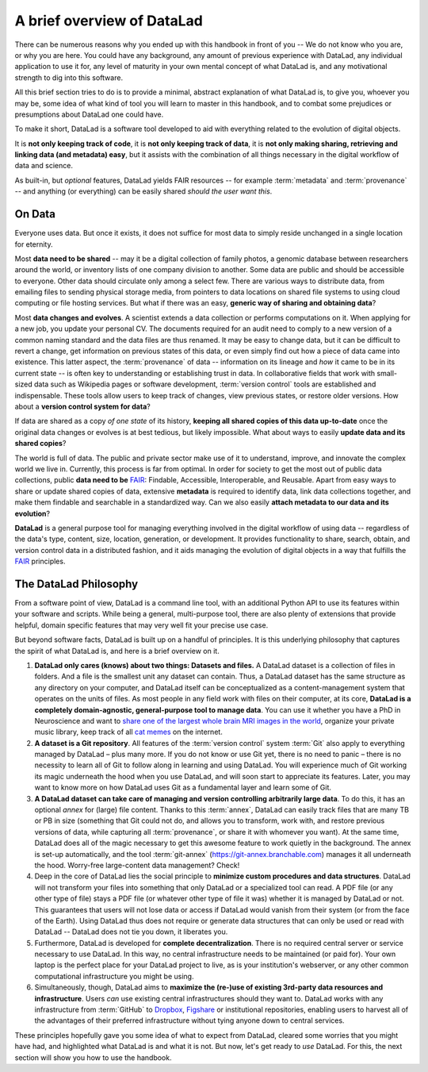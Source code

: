 .. _philo:

A brief overview of DataLad
---------------------------

There can be numerous reasons why you ended up with this handbook in front of
you -- We do not know who you are, or why you are here.
You could have any background, any amount of previous experience with
DataLad, any individual application to use it for,
any level of maturity in your own mental concept of what DataLad
is, and any motivational strength to dig into this software.

All this brief section tries to do is to provide a minimal, abstract explanation
of what DataLad is, to give you, whoever you may be, some idea of what kind of
tool you will learn to master in this handbook, and to combat some prejudices
or presumptions about DataLad one could have.

To make it short, DataLad is a software tool developed to aid with everything
related to the evolution of digital objects.

It is **not only keeping track of code**, it is
**not only keeping track of data**, it is
**not only making sharing, retrieving and linking data (and metadata) easy**,
but it assists with the combination of all things
necessary in the digital workflow of data and science.

As built-in, but *optional* features, DataLad yields FAIR resources -- for example
:term:`metadata` and :term:`provenance` -- and anything (or everything)
can be easily shared *should the user want this*.


On Data
^^^^^^^

Everyone uses data. But once it exists, it does not suffice for most data
to simply reside unchanged in a single location for eternity.

Most **data need to be shared** -- may it be a digital collection of family
photos, a genomic database between researchers around the world, or inventory
lists of one company division to another. Some data are public and should be
accessible to everyone.  Other data should circulate only among a select few.
There are various ways to distribute data, from emailing files to sending
physical storage media, from pointers to data locations on shared file systems
to using cloud computing or file hosting services. But what if there was an
easy, **generic way of sharing and obtaining data**?


Most **data changes and evolves**. A scientist extends a data collection or
performs computations on it. When applying for a new job, you update your
personal CV.  The documents required for an audit need to comply to a new
version of a common naming standard and the data files are thus renamed.  It may
be easy to change data, but it can be difficult to revert a change, get
information on previous states of this data, or even simply find out how a piece
of data came into existence. This latter aspect, the :term:`provenance` of data
-- information on its lineage and *how* it came to be in its current state -- is
often key to understanding or establishing trust in data.  In collaborative
fields that work with small-sized data such as Wikipedia pages or software
development, :term:`version control` tools are established and indispensable. These
tools allow users to keep track of changes, view previous states, or restore
older versions.  How about a **version control system for data**?


If data are shared as a copy *of one state* of its history, **keeping all shared
copies of this data up-to-date** once the original data changes or evolves is at
best tedious, but likely impossible. What about ways to easily **update data and
its shared copies**?


The world is full of data. The public and private sector make use of it to
understand, improve, and innovate the complex world we live in.  Currently, this
process is far from optimal.  In order for society to get the most out of public
data collections, public **data need to be** `FAIR <https://www.go-fair.org>`__: Findable,
Accessible, Interoperable, and Reusable. Apart from easy ways to share or update
shared copies of data, extensive **metadata** is required to identify data, link
data collections together, and make them findable and searchable in a
standardized way. Can we also easily **attach metadata to our data and its
evolution**?


**DataLad** is a general purpose tool for managing everything involved in the
digital workflow of using data -- regardless of the data's type, content, size,
location, generation, or development.  It provides functionality to share,
search, obtain, and version control data in a distributed fashion, and it aids
managing the evolution of digital objects in a way that fulfills the `FAIR <https://www.go-fair.org>`__
principles.


The DataLad Philosophy
^^^^^^^^^^^^^^^^^^^^^^
From a software point of view, DataLad is a command line tool, with an additional
Python API to use its features within your software and scripts.
While being a general, multi-purpose tool, there are also plenty of extensions
that provide helpful, domain specific features that may very well fit your precise use case.

But beyond software facts, DataLad is built up on a handful of principles. It is this underlying philosophy
that captures the spirit of what DataLad is, and here is a brief overview on it.

#. **DataLad only cares (knows) about two things: Datasets and files.**
   A DataLad dataset is a collection of files in folders.
   And a file is the smallest unit any dataset can contain. Thus, a DataLad
   dataset has the same structure as any directory on your computer, and
   DataLad itself can be conceptualized as a content-management system that operates
   on the units of files. As most people
   in any field work with files on their computer, at its core,
   **DataLad is a completely domain-agnostic, general-purpose tool to manage data**.
   You can use it whether you have a PhD in Neuroscience and want to
   `share one of the largest whole brain MRI images in the world <https://github.com/datalad-datasets/bmmr-t1w-250um>`_,
   organize your private music library, keep track of all
   `cat memes <https://imgflip.com/memesearch?q=cat>`_
   on the internet.

#. **A dataset is a Git repository**. 
   All features of the :term:`version control` system :term:`Git`
   also apply to everything managed by DataLad – plus many more.
   If you do not know or use Git yet, there is no need to panic – there is no necessity to 
   learn all of Git to follow along in learning and using DataLad. You will 
   experience much of Git working its magic underneath the hood when you use DataLad, 
   and will soon start to appreciate its features. Later, you may want to know more
   on how DataLad uses Git as a fundamental layer and learn some of Git.

#. **A DataLad dataset can take care of managing and version controlling arbitrarily large data**.
   To do this, it has an optional *annex* for (large) file content.
   Thanks to this :term:`annex`, DataLad can easily track files that are many TB or PB in size
   (something that Git could not do, and allows you to transform, work with, and restore previous 
   versions of data, while capturing all :term:`provenance`,
   or share it with whomever you want). At the same time, DataLad does all of the magic
   necessary to get this awesome feature to work quietly in the background.
   The annex is set-up automatically, and the tool :term:`git-annex`
   (https://git-annex.branchable.com) manages it all underneath the hood. Worry-free
   large-content data management? Check!

#. Deep in the core of DataLad lies the social principle to
   **minimize custom procedures and data structures**. DataLad will not transform
   your files into something that only DataLad or a specialized tool can read.
   A PDF file (or any other type of
   file) stays a PDF file (or whatever other type of file it was)
   whether it is managed by DataLad or not. This guarantees that users will not lose
   data or access if DataLad would vanish from their system (or from the face of the 
   Earth). Using DataLad thus does not require or generate
   data structures that can only be used or read with DataLad -- DataLad does not
   tie you down, it liberates you.

#. Furthermore, DataLad is developed for **complete decentralization**.
   There is no required central server or service necessary to use DataLad. In this
   way, no central infrastructure needs to be maintained (or paid for).
   Your own laptop is the perfect place for your DataLad project to live, as is your
   institution's webserver, or any other common computational infrastructure you
   might be using.

#. Simultaneously, though, DataLad aims to
   **maximize the (re-)use of existing 3rd-party data resources and infrastructure**.
   Users *can* use existing central infrastructures should they want to.
   DataLad works with any infrastructure from :term:`GitHub` to
   `Dropbox <https://www.dropbox.com>`_, `Figshare <https://figshare.com>`_
   or institutional repositories,
   enabling users to harvest all of the advantages of their preferred
   infrastructure without tying anyone down to central services.

These principles hopefully gave you some idea of what to expect from DataLad,
cleared some worries that you might have had, and highlighted what DataLad is and what
it is not.
But now, let's get ready to *use* DataLad. For this, the next
section will show you how to use the handbook.

